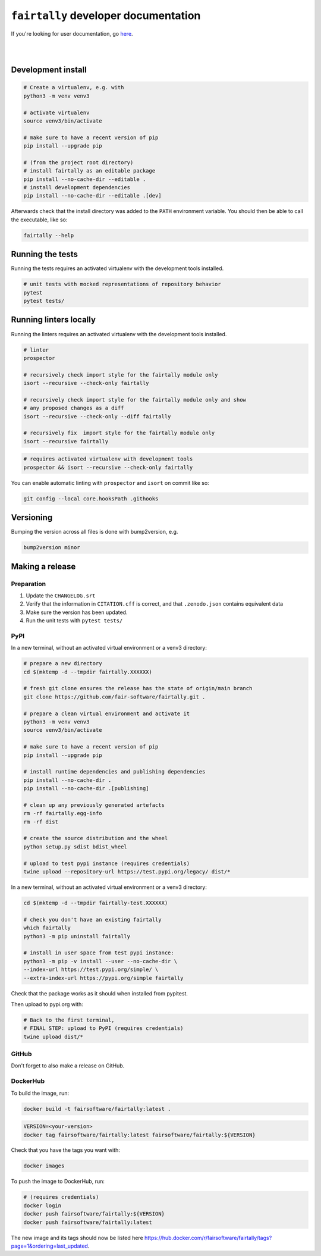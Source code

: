 ``fairtally`` developer documentation
=====================================

If you're looking for user documentation, go `here <README.rst>`_.

|
|

Development install
-------------------

.. code:: shell

    # Create a virtualenv, e.g. with
    python3 -m venv venv3

    # activate virtualenv
    source venv3/bin/activate

    # make sure to have a recent version of pip
    pip install --upgrade pip

    # (from the project root directory)
    # install fairtally as an editable package
    pip install --no-cache-dir --editable .
    # install development dependencies
    pip install --no-cache-dir --editable .[dev]

Afterwards check that the install directory was added to the ``PATH``
environment variable. You should then be able to call the executable,
like so:

.. code:: shell

    fairtally --help


Running the tests
-----------------

Running the tests requires an activated virtualenv with the development tools installed.

.. code:: shell

    # unit tests with mocked representations of repository behavior
    pytest
    pytest tests/


Running linters locally
-----------------------

Running the linters requires an activated virtualenv with the development tools installed.

.. code:: shell

    # linter
    prospector

    # recursively check import style for the fairtally module only
    isort --recursive --check-only fairtally

    # recursively check import style for the fairtally module only and show
    # any proposed changes as a diff
    isort --recursive --check-only --diff fairtally

    # recursively fix  import style for the fairtally module only
    isort --recursive fairtally

.. code:: shell

    # requires activated virtualenv with development tools
    prospector && isort --recursive --check-only fairtally

You can enable automatic linting with ``prospector`` and ``isort`` on commit like so:

.. code:: shell

    git config --local core.hooksPath .githooks

Versioning
----------

Bumping the version across all files is done with bump2version, e.g.

.. code:: shell

    bump2version minor


Making a release
----------------

Preparation
^^^^^^^^^^^

1. Update the ``CHANGELOG.srt``
2. Verify that the information in ``CITATION.cff`` is correct, and that ``.zenodo.json`` contains equivalent data
3. Make sure the version has been updated.
4. Run the unit tests with ``pytest tests/``

PyPI
^^^^

In a new terminal, without an activated virtual environment or a venv3 directory:

.. code:: shell

    # prepare a new directory
    cd $(mktemp -d --tmpdir fairtally.XXXXXX)

    # fresh git clone ensures the release has the state of origin/main branch
    git clone https://github.com/fair-software/fairtally.git .

    # prepare a clean virtual environment and activate it
    python3 -m venv venv3
    source venv3/bin/activate

    # make sure to have a recent version of pip
    pip install --upgrade pip

    # install runtime dependencies and publishing dependencies
    pip install --no-cache-dir .
    pip install --no-cache-dir .[publishing]

    # clean up any previously generated artefacts
    rm -rf fairtally.egg-info
    rm -rf dist

    # create the source distribution and the wheel
    python setup.py sdist bdist_wheel

    # upload to test pypi instance (requires credentials)
    twine upload --repository-url https://test.pypi.org/legacy/ dist/*

In a new terminal, without an activated virtual environment or a venv3 directory:

.. code:: shell

    cd $(mktemp -d --tmpdir fairtally-test.XXXXXX)

    # check you don't have an existing fairtally
    which fairtally
    python3 -m pip uninstall fairtally

    # install in user space from test pypi instance:
    python3 -m pip -v install --user --no-cache-dir \
    --index-url https://test.pypi.org/simple/ \
    --extra-index-url https://pypi.org/simple fairtally

Check that the package works as it should when installed from pypitest.

Then upload to pypi.org with:

.. code:: shell

    # Back to the first terminal,
    # FINAL STEP: upload to PyPI (requires credentials)
    twine upload dist/*

GitHub
^^^^^^

Don't forget to also make a release on GitHub.

DockerHub
^^^^^^^^^

To build the image, run:

.. code:: shell

    docker build -t fairsoftware/fairtally:latest .

.. code:: shell

    VERSION=<your-version>
    docker tag fairsoftware/fairtally:latest fairsoftware/fairtally:${VERSION}

Check that you have the tags you want with:

.. code:: shell

    docker images

To push the image to DockerHub, run:

.. code:: shell

    # (requires credentials)
    docker login
    docker push fairsoftware/fairtally:${VERSION}
    docker push fairsoftware/fairtally:latest

The new image and its tags should now be listed here https://hub.docker.com/r/fairsoftware/fairtally/tags?page=1&ordering=last_updated.
